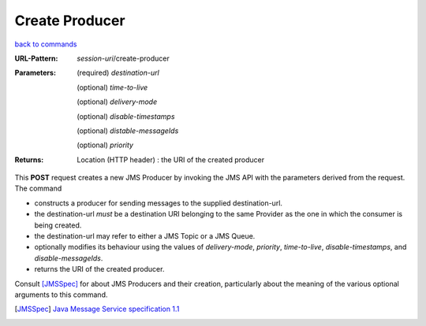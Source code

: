 ===============
Create Producer
===============

`back to commands`_

:URL-Pattern: *session-uri*/create-producer

:Parameters:

  (required) *destination-url*

  (optional) *time-to-live*

  (optional) *delivery-mode*

  (optional) *disable-timestamps*

  (optional) *distable-messageIds*

  (optional) *priority*
  
:Returns:

  Location (HTTP header) : the URI of the created producer

This **POST** request creates a new JMS Producer by invoking the JMS
API with the parameters derived from the request.  The command

* constructs a producer for sending messages to the supplied
  destination-url.

* the destination-url *must* be a destination URI belonging to the
  same Provider as the one in which the consumer is being created.

* the destination-url may refer to either a JMS Topic or a JMS Queue.

* optionally modifies its behaviour using the values of
  *delivery-mode*, *priority*, *time-to-live*, *disable-timestamps*,
  and *disable-messageIds*.

* returns the URI of the created producer.

Consult [JMSSpec]_ for about JMS Producers and their creation,
particularly about the meaning of the various optional arguments to
this command.

.. _back to commands: ./command-list.html

.. [JMSSpec] `Java Message Service specification 1.1
   <http://java.sun.com/products/jms/docs.html>`_
